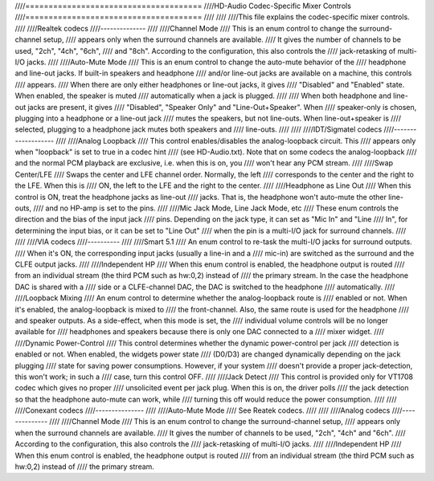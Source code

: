 ////======================================
////HD-Audio Codec-Specific Mixer Controls
////======================================
////
////
////This file explains the codec-specific mixer controls.
////
////Realtek codecs
////--------------
////
////Channel Mode
////  This is an enum control to change the surround-channel setup,
////  appears only when the surround channels are available.
////  It gives the number of channels to be used, "2ch", "4ch", "6ch",
////  and "8ch".  According to the configuration, this also controls the
////  jack-retasking of multi-I/O jacks.
////
////Auto-Mute Mode
////  This is an enum control to change the auto-mute behavior of the
////  headphone and line-out jacks.  If built-in speakers and headphone
////  and/or line-out jacks are available on a machine, this controls
////  appears.
////  When there are only either headphones or line-out jacks, it gives
////  "Disabled" and "Enabled" state.  When enabled, the speaker is muted
////  automatically when a jack is plugged.
////
////  When both headphone and line-out jacks are present, it gives
////  "Disabled", "Speaker Only" and "Line-Out+Speaker".  When
////  speaker-only is chosen, plugging into a headphone or a line-out jack
////  mutes the speakers, but not line-outs.  When line-out+speaker is
////  selected, plugging to a headphone jack mutes both speakers and
////  line-outs.
////
////
////IDT/Sigmatel codecs
////-------------------
////
////Analog Loopback
////  This control enables/disables the analog-loopback circuit.  This
////  appears only when "loopback" is set to true in a codec hint
////  (see HD-Audio.txt).  Note that on some codecs the analog-loopback
////  and the normal PCM playback are exclusive, i.e. when this is on, you
////  won't hear any PCM stream.
////
////Swap Center/LFE
////  Swaps the center and LFE channel order.  Normally, the left
////  corresponds to the center and the right to the LFE.  When this is
////  ON, the left to the LFE and the right to the center.
////
////Headphone as Line Out
////  When this control is ON, treat the headphone jacks as line-out
////  jacks.  That is, the headphone won't auto-mute the other line-outs,
////  and no HP-amp is set to the pins.
////
////Mic Jack Mode, Line Jack Mode, etc
////  These enum controls the direction and the bias of the input jack
////  pins.  Depending on the jack type, it can set as "Mic In" and "Line 
////  In", for determining the input bias, or it can be set to "Line Out"
////  when the pin is a multi-I/O jack for surround channels.
////
////
////VIA codecs
////----------
////
////Smart 5.1
////  An enum control to re-task the multi-I/O jacks for surround outputs.
////  When it's ON, the corresponding input jacks (usually a line-in and a
////  mic-in) are switched as the surround and the CLFE output jacks.
////
////Independent HP
////  When this enum control is enabled, the headphone output is routed
////  from an individual stream (the third PCM such as hw:0,2) instead of
////  the primary stream.  In the case the headphone DAC is shared with a
////  side or a CLFE-channel DAC, the DAC is switched to the headphone
////  automatically.
////
////Loopback Mixing
////  An enum control to determine whether the analog-loopback route is
////  enabled or not.  When it's enabled, the analog-loopback is mixed to
////  the front-channel.  Also, the same route is used for the headphone
////  and speaker outputs.  As a side-effect, when this mode is set, the
////  individual volume controls will be no longer available for
////  headphones and speakers because there is only one DAC connected to a
////  mixer widget.
////
////Dynamic Power-Control
////  This control determines whether the dynamic power-control per jack
////  detection is enabled or not.  When enabled, the widgets power state
////  (D0/D3) are changed dynamically depending on the jack plugging
////  state for saving power consumptions.  However, if your system
////  doesn't provide a proper jack-detection, this won't work; in such a
////  case, turn this control OFF.
////
////Jack Detect
////  This control is provided only for VT1708 codec which gives no proper
////  unsolicited event per jack plug.  When this is on, the driver polls
////  the jack detection so that the headphone auto-mute can work, while 
////  turning this off would reduce the power consumption.
////
////
////Conexant codecs
////---------------
////
////Auto-Mute Mode
////  See Reatek codecs.
////
////
////Analog codecs
////--------------
////
////Channel Mode
////  This is an enum control to change the surround-channel setup,
////  appears only when the surround channels are available.
////  It gives the number of channels to be used, "2ch", "4ch" and "6ch".
////  According to the configuration, this also controls the
////  jack-retasking of multi-I/O jacks.
////
////Independent HP
////  When this enum control is enabled, the headphone output is routed
////  from an individual stream (the third PCM such as hw:0,2) instead of
////  the primary stream.
